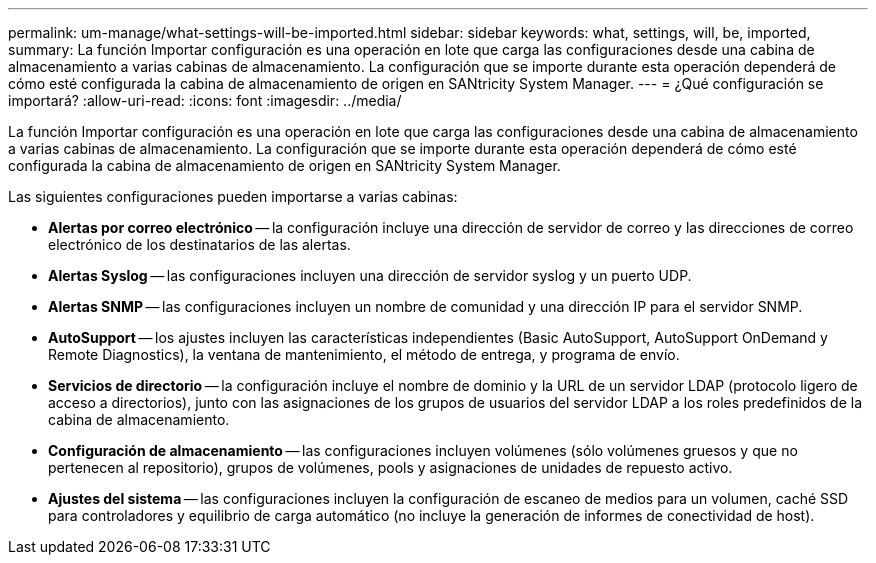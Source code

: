 ---
permalink: um-manage/what-settings-will-be-imported.html 
sidebar: sidebar 
keywords: what, settings, will, be, imported, 
summary: La función Importar configuración es una operación en lote que carga las configuraciones desde una cabina de almacenamiento a varias cabinas de almacenamiento. La configuración que se importe durante esta operación dependerá de cómo esté configurada la cabina de almacenamiento de origen en SANtricity System Manager. 
---
= ¿Qué configuración se importará?
:allow-uri-read: 
:icons: font
:imagesdir: ../media/


[role="lead"]
La función Importar configuración es una operación en lote que carga las configuraciones desde una cabina de almacenamiento a varias cabinas de almacenamiento. La configuración que se importe durante esta operación dependerá de cómo esté configurada la cabina de almacenamiento de origen en SANtricity System Manager.

Las siguientes configuraciones pueden importarse a varias cabinas:

* *Alertas por correo electrónico* -- la configuración incluye una dirección de servidor de correo y las direcciones de correo electrónico de los destinatarios de las alertas.
* *Alertas Syslog* -- las configuraciones incluyen una dirección de servidor syslog y un puerto UDP.
* *Alertas SNMP* -- las configuraciones incluyen un nombre de comunidad y una dirección IP para el servidor SNMP.
* *AutoSupport* -- los ajustes incluyen las características independientes (Basic AutoSupport, AutoSupport OnDemand y Remote Diagnostics), la ventana de mantenimiento, el método de entrega, y programa de envío.
* *Servicios de directorio* -- la configuración incluye el nombre de dominio y la URL de un servidor LDAP (protocolo ligero de acceso a directorios), junto con las asignaciones de los grupos de usuarios del servidor LDAP a los roles predefinidos de la cabina de almacenamiento.
* *Configuración de almacenamiento* -- las configuraciones incluyen volúmenes (sólo volúmenes gruesos y que no pertenecen al repositorio), grupos de volúmenes, pools y asignaciones de unidades de repuesto activo.
* *Ajustes del sistema* -- las configuraciones incluyen la configuración de escaneo de medios para un volumen, caché SSD para controladores y equilibrio de carga automático (no incluye la generación de informes de conectividad de host).

